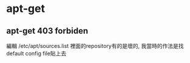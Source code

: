 * apt-get 
** apt-get 403 forbiden
編輯 /etc/apt/sources.list 
裡面的repository有的是壞的, 我當時的作法是找default config file貼上去
